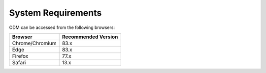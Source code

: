 System Requirements
+++++++++++++++++++

ODM can be accessed from the following browsers:

+-----------------+---------------------+
| Browser         | Recommended Version |
+=================+=====================+
| Chrome/Chromium |       83.x          |
+-----------------+---------------------+
| Edge            |       83.x          |
+-----------------+---------------------+
| Firefox         |       77.x          |
+-----------------+---------------------+
| Safari          |       13.x          |
+-----------------+---------------------+

